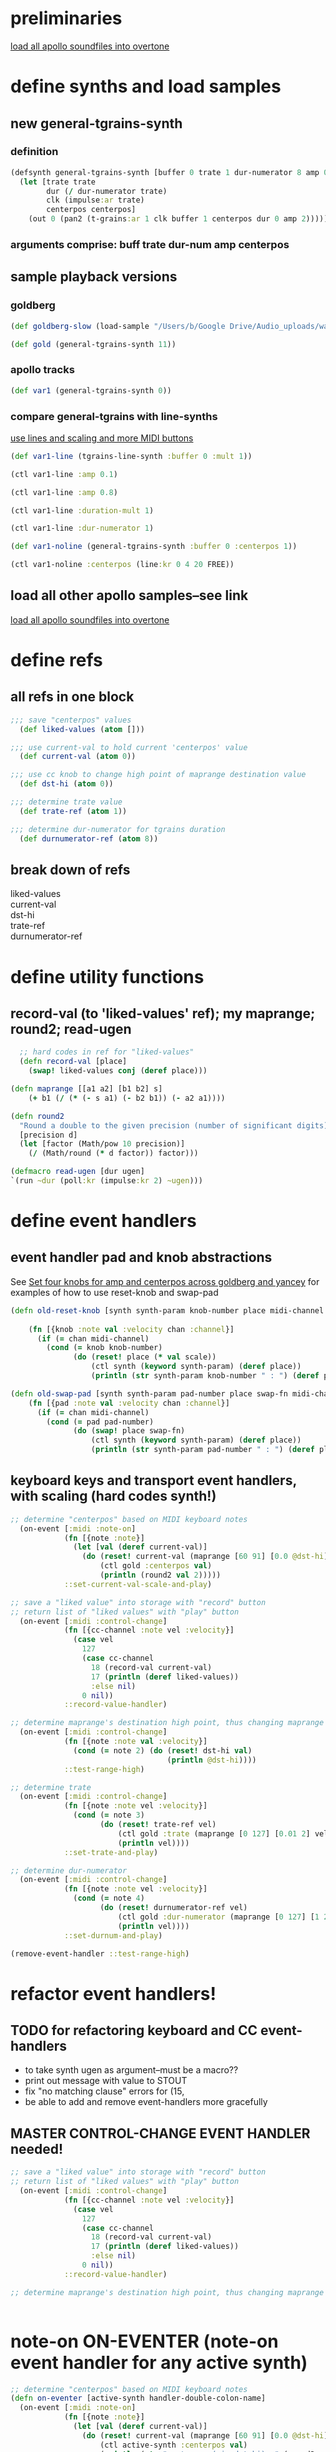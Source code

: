 * preliminaries
[[id:F50F4B96-20C5-4F82-A29D-88791760D5F5][load all apollo soundfiles into overtone]]
* define synths and load samples
** new general-tgrains-synth
*** definition
#+BEGIN_SRC clojure :results silent
  (defsynth general-tgrains-synth [buffer 0 trate 1 dur-numerator 8 amp 0.8 centerpos 0]
    (let [trate trate
          dur (/ dur-numerator trate)
          clk (impulse:ar trate)
          centerpos centerpos]
      (out 0 (pan2 (t-grains:ar 1 clk buffer 1 centerpos dur 0 amp 2)))))
#+END_SRC
*** arguments comprise: buff trate dur-num amp centerpos
** sample playback versions
*** goldberg
#+BEGIN_SRC clojure
  (def goldberg-slow (load-sample "/Users/b/Google Drive/Audio_uploads/wav-file-uploads/goldberg-slow-mono.wav"))

  (def gold (general-tgrains-synth 11))
#+END_SRC

#+RESULTS:
: #'user/goldberg-slow#'user/gold
*** apollo tracks

#+BEGIN_SRC clojure :results silent
(def var1 (general-tgrains-synth 0))
#+END_SRC
*** compare general-tgrains with line-synths
[[id:326223F4-AA19-4058-A07C-3E5F5DB9AFF5][use lines and scaling and more MIDI buttons]]

#+BEGIN_SRC clojure
(def var1-line (tgrains-line-synth :buffer 0 :mult 1))
#+END_SRC

#+RESULTS:
: #'user/var1-line

#+BEGIN_SRC clojure :results silent
(ctl var1-line :amp 0.1)
#+END_SRC

#+BEGIN_SRC clojure :results silent
(ctl var1-line :amp 0.8)
#+END_SRC

#+BEGIN_SRC clojure :results silent
(ctl var1-line :duration-mult 1)
#+END_SRC

#+BEGIN_SRC clojure :results silent
(ctl var1-line :dur-numerator 1)
#+END_SRC

#+BEGIN_SRC clojure :results silent
(def var1-noline (general-tgrains-synth :buffer 0 :centerpos 1))
#+END_SRC

#+BEGIN_SRC clojure :results silent
(ctl var1-noline :centerpos (line:kr 0 4 20 FREE))
#+END_SRC

** load all other apollo samples--see link
[[id:C99A4AE2-B22E-4F21-88B8-E64B3CC4D6E2][load all apollo soundfiles into overtone]]

* define refs
** all refs in one block
#+BEGIN_SRC clojure :results silent
;;; save "centerpos" values
  (def liked-values (atom []))

;;; use current-val to hold current 'centerpos' value
  (def current-val (atom 0))

;;; use cc knob to change high point of maprange destination value
  (def dst-hi (atom 0))

;;; determine trate value
  (def trate-ref (atom 1))

;;; determine dur-numerator for tgrains duration
  (def durnumerator-ref (atom 8))
#+END_SRC
** break down of refs
- liked-values ::
- current-val ::
- dst-hi ::
- trate-ref ::
- durnumerator-ref :: 

* define utility functions
** record-val (to 'liked-values' ref); my maprange; round2; read-ugen

#+BEGIN_SRC clojure
  ;; hard codes in ref for "liked-values"
  (defn record-val [place]
    (swap! liked-values conj (deref place)))

(defn maprange [[a1 a2] [b1 b2] s]
	(+ b1 (/ (* (- s a1) (- b2 b1)) (- a2 a1))))

(defn round2
  "Round a double to the given precision (number of significant digits)"
  [precision d]
  (let [factor (Math/pow 10 precision)]
    (/ (Math/round (* d factor)) factor)))

(defmacro read-ugen [dur ugen]
`(run ~dur (poll:kr (impulse:kr 2) ~ugen)))
#+END_SRC

#+RESULTS:
: #'user/record-val#'user/maprange#'user/read-ugen

* define event handlers
** event handler pad and knob abstractions
See [[id:B859EFB9-72F9-405E-9E1F-A0BF75022781][Set four knobs for amp and centerpos across goldberg and yancey]]
for examples of how to use reset-knob and swap-pad
#+BEGIN_SRC clojure :results silent
  (defn old-reset-knob [synth synth-param knob-number place midi-channel & {:keys [scale]
                                                                        :or {scale 1}}]
      (fn [{knob :note val :velocity chan :channel}]
        (if (= chan midi-channel)
          (cond (= knob knob-number)
                (do (reset! place (* val scale))
                    (ctl synth (keyword synth-param) (deref place))
                    (println (str synth-param knob-number " : ") (deref place)))))))

  (defn old-swap-pad [synth synth-param pad-number place swap-fn midi-channel]
      (fn [{pad :note val :velocity chan :channel}]
        (if (= chan midi-channel)
          (cond (= pad pad-number)
                (do (swap! place swap-fn)
                    (ctl synth (keyword synth-param) (deref place))
                    (println (str synth-param pad-number " : ") (deref place)))))))
#+END_SRC
** keyboard keys and transport event handlers, with scaling (hard codes synth!)
:PROPERTIES:
:ID:       5B64A0AA-C2B5-468A-A39F-4DC5D3EF55D0
:END:
#+BEGIN_SRC clojure
;; determine "centerpos" based on MIDI keyboard notes
  (on-event [:midi :note-on]
            (fn [{note :note}]
              (let [val (deref current-val)]
                (do (reset! current-val (maprange [60 91] [0.0 @dst-hi] note))
                    (ctl gold :centerpos val)
                    (println (round2 val 2)))))
            ::set-current-val-scale-and-play)

;; save a "liked value" into storage with "record" button
;; return list of "liked values" with "play" button
  (on-event [:midi :control-change]
            (fn [{cc-channel :note vel :velocity}]
              (case vel
                127
                (case cc-channel 
                  18 (record-val current-val)
                  17 (println (deref liked-values))
                  :else nil)
                0 nil))
            ::record-value-handler)

;; determine maprange's destination high point, thus changing maprange's scale
  (on-event [:midi :control-change]
            (fn [{note :note val :velocity}]
              (cond (= note 2) (do (reset! dst-hi val)
                                   (println @dst-hi))))
            ::test-range-high)

;; determine trate
  (on-event [:midi :control-change]
            (fn [{note :note vel :velocity}]
              (cond (= note 3)
                    (do (reset! trate-ref vel)
                        (ctl gold :trate (maprange [0 127] [0.01 2] vel))
                        (println vel))))
            ::set-trate-and-play)

;; determine dur-numerator
  (on-event [:midi :control-change]
            (fn [{note :note vel :velocity}]
              (cond (= note 4)
                    (do (reset! durnumerator-ref vel)
                        (ctl gold :dur-numerator (maprange [0 127] [1 20] vel))
                        (println vel))))
            ::set-durnum-and-play)
#+END_SRC

#+RESULTS:
: :added-async-handler:added-async-handler

#+BEGIN_SRC clojure :results silent
(remove-event-handler ::test-range-high)
#+END_SRC
* refactor event handlers!
** TODO for refactoring keyboard and CC event-handlers
- to take synth ugen as argument--must be a macro??
- print out message with value to STOUT
- fix "no matching clause" errors for (15,
- be able to add and remove event-handlers more gracefully
** MASTER CONTROL-CHANGE EVENT HANDLER needed!
#+BEGIN_SRC clojure
;; save a "liked value" into storage with "record" button
;; return list of "liked values" with "play" button
  (on-event [:midi :control-change]
            (fn [{cc-channel :note vel :velocity}]
              (case vel
                127
                (case cc-channel 
                  18 (record-val current-val)
                  17 (println (deref liked-values))
                  :else nil)
                0 nil))
            ::record-value-handler)

;; determine maprange's destination high point, thus changing maprange's scale


#+END_SRC

#+RESULTS:
: :added-async-handler:added-async-handler

* note-on ON-EVENTER (note-on event handler for any active synth)
#+BEGIN_SRC clojure :results silent
;; determine "centerpos" based on MIDI keyboard notes
(defn on-eventer [active-synth handler-double-colon-name]
  (on-event [:midi :note-on]
            (fn [{note :note}]
              (let [val (deref current-val)]
                (do (reset! current-val (maprange [60 91] [0.0 @dst-hi] note))
                    (ctl active-synth :centerpos val)
                    (println (str "centerpos (via dst-hi): " (round2 val 2))))))
            handler-double-colon-name))



#+END_SRC

#+BEGIN_SRC clojure :results silent
(def var1-noline (general-tgrains-synth :buffer 0 :centerpos 1))
#+END_SRC

#+BEGIN_SRC clojure :results silent
(def var2-noline (general-tgrains-synth :buffer 1 :centerpos 1))
#+END_SRC

#+BEGIN_SRC clojure :results silent
(on-eventer var2-noline ::no-liner)
#+END_SRC

#+BEGIN_SRC clojure :results silent
(remove-event-handler ::no-liner)
#+END_SRC

* cc-change ON-EVENTER
#+BEGIN_SRC clojure :results silent
(defn cc-on-eventer [a-ref knob-num double-colon-name]
(on-event [:midi :control-change]
            (fn [{note :note val :velocity}]
              (cond (= note knob-num) 
              (do (reset! a-ref val)
                                   (println (str double-colon-name ": " (deref a-ref))))))
double-colon-name))
#+END_SRC

#+BEGIN_SRC clojure :results silent
(cc-on-eventer dst-hi 3 ::dst-hi-change)
#+END_SRC

#+BEGIN_SRC clojure :results silent
(remove-event-handler ::dst-hi-change)
#+END_SRC
